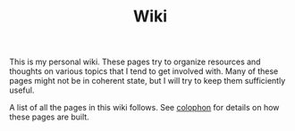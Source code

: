 #+TITLE: Wiki

This is my personal wiki. These pages try to organize resources and thoughts on
various topics that I tend to get involved with. Many of these pages might not
be in coherent state, but I will try to keep them sufficiently useful.

A list of all the pages in this wiki follows. See [[pile:wiki:misc/colophon][colophon]] for details on how
these pages are built.

#+BEGIN_SRC emacs-lisp :eval export :results raw :exports results
(princ (pile-index-format))
#+END_SRC
